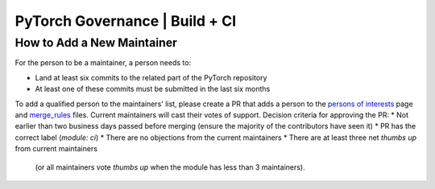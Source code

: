 PyTorch Governance | Build + CI
===============================

How to Add a New Maintainer
---------------------------

For the person to be a maintainer, a person needs to:

* Land at least six commits to the related part of the PyTorch repository
* At least one of these commits must be submitted in the last six months

To add a qualified person to the maintainers' list, please create
a PR that adds a person to the `persons of interests <https://pytorch.org/docs/master/community/persons_of_interest.html>`__ page and
`merge_rules <https://github.com/pytorch/pytorch/blob/master/.github/merge_rules.json>`__ files. Current maintainers will cast their votes of
support. Decision criteria for approving the PR:
* Not earlier than two business days passed before merging (ensure the majority of the contributors have seen it)
* PR has the correct label (`module: ci`)
* There are no objections from the current maintainers
* There are at least three net *thumbs up* from current maintainers
  | (or all maintainers vote *thumbs up* when the module has less than 3 maintainers).
